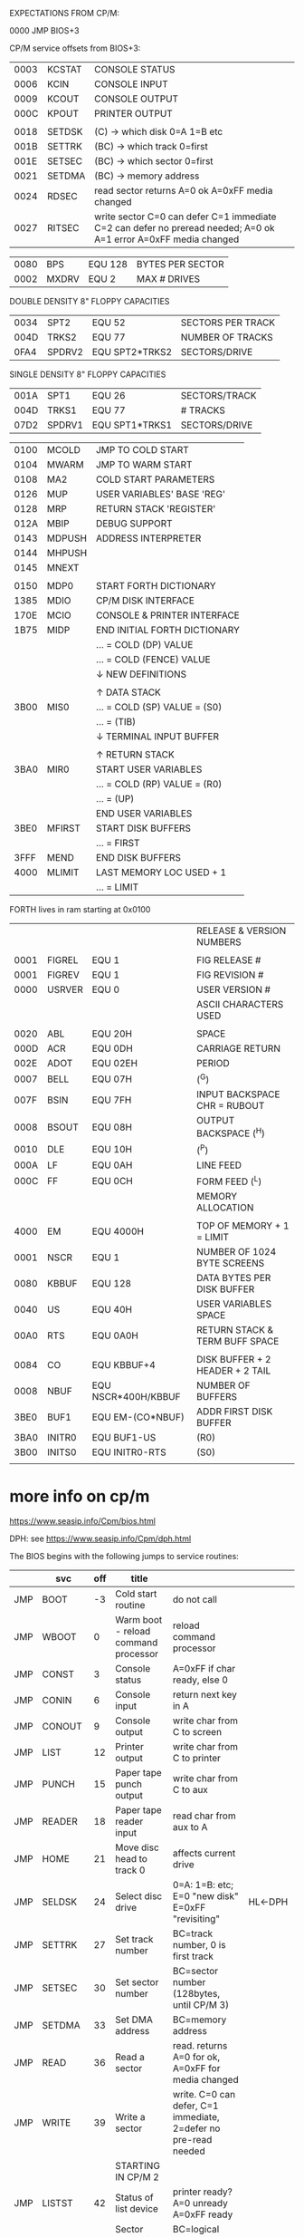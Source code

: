 EXPECTATIONS FROM CP/M:

0000 JMP BIOS+3

CP/M service offsets from BIOS+3:
| 0003 | KCSTAT | CONSOLE STATUS                                                                                                  |
| 0006 | KCIN   | CONSOLE INPUT                                                                                                   |
| 0009 | KCOUT  | CONSOLE OUTPUT                                                                                                  |
| 000C | KPOUT  | PRINTER OUTPUT                                                                                                  |
|      |        |                                                                                                                 |
| 0018 | SETDSK | (C) -> which disk 0=A 1=B etc                                                                                   |
| 001B | SETTRK | (BC) -> which track 0=first                                                                                     |
| 001E | SETSEC | (BC) -> which sector 0=first                                                                                    |
| 0021 | SETDMA | (BC) -> memory address                                                                                          |
| 0024 | RDSEC  | read sector returns A=0 ok A=0xFF media changed                                                                 |
| 0027 | RITSEC | write sector C=0 can defer C=1 immediate C=2 can defer no preread needed; A=0 ok A=1 error A=0xFF media changed |

| 0080 | BPS   | EQU     128 | BYTES PER SECTOR |
| 0002 | MXDRV | EQU     2   | MAX # DRIVES     |

DOUBLE DENSITY 8" FLOPPY CAPACITIES              
| 0034 | SPT2   | EQU     52         | SECTORS PER TRACK |
| 004D | TRKS2  | EQU     77         | NUMBER OF TRACKS  |
| 0FA4 | SPDRV2 | EQU     SPT2*TRKS2 | SECTORS/DRIVE     |

SINGLE DENSITY 8" FLOPPY CAPACITIES              
| 001A | SPT1   | EQU     26         | SECTORS/TRACK |
| 004D | TRKS1  | EQU     77         | # TRACKS      |
| 07D2 | SPDRV1 | EQU     SPT1*TRKS1 | SECTORS/DRIVE |


|------+--------+------------------------------|
| 0100 | MCOLD  | JMP TO COLD START            |
| 0104 | MWARM  | JMP TO WARM START            |
| 0108 | MA2    | COLD START PARAMETERS        |
| 0126 | MUP    | USER VARIABLES' BASE 'REG'   |
| 0128 | MRP    | RETURN STACK 'REGISTER'      |
| 012A | MBIP   | DEBUG SUPPORT                |
| 0143 | MDPUSH | ADDRESS INTERPRETER          |
| 0144 | MHPUSH |                              |
| 0145 | MNEXT  |                              |
|      |        |                              |
| 0150 | MDP0   | START FORTH DICTIONARY       |
| 1385 | MDIO   | CP/M DISK INTERFACE          |
| 170E | MCIO   | CONSOLE & PRINTER INTERFACE  |
| 1B75 | MIDP   | END INITIAL FORTH DICTIONARY |
|      |        | … = COLD (DP) VALUE          |
|      |        | … = COLD (FENCE) VALUE       |
|      |        | ↓ NEW DEFINITIONS            |
|      |        |                              |
|      |        | ↑ DATA STACK                 |
| 3B00 | MIS0   | … = COLD (SP) VALUE = (S0)   |
|      |        | … = (TIB)                    |
|      |        | ↓ TERMINAL INPUT BUFFER      |
|      |        |                              |
|      |        | ↑ RETURN STACK               |
| 3BA0 | MIR0   | START USER VARIABLES         |
|      |        | … = COLD (RP) VALUE = (R0)   |
|      |        | … = (UP)                     |
|      |        | END USER VARIABLES           |
| 3BE0 | MFIRST | START DISK BUFFERS           |
|      |        | … = FIRST                    |
| 3FFF | MEND   | END DISK BUFFERS             |
| 4000 | MLIMIT | LAST MEMORY LOC USED + 1     |
|      |        | … = LIMIT                    |

FORTH lives in ram starting at 0x0100

|------+--------+-------------------------+---------------------------------|
|      |        |                         | RELEASE & VERSION NUMBERS       |
|      |        |                         |                                 |
| 0001 | FIGREL | EQU     1               | FIG RELEASE #                   |
| 0001 | FIGREV | EQU     1               | FIG REVISION #                  |
| 0000 | USRVER | EQU     0               | USER VERSION #                  |
|------+--------+-------------------------+---------------------------------|
|      |        |                         | ASCII CHARACTERS USED           |
|      |        |                         |                                 |
| 0020 | ABL    | EQU     20H             | SPACE                           |
| 000D | ACR    | EQU     0DH             | CARRIAGE RETURN                 |
| 002E | ADOT   | EQU     02EH            | PERIOD                          |
| 0007 | BELL   | EQU     07H             | (^G)                            |
| 007F | BSIN   | EQU     7FH             | INPUT BACKSPACE CHR = RUBOUT    |
| 0008 | BSOUT  | EQU     08H             | OUTPUT BACKSPACE (^H)           |
| 0010 | DLE    | EQU     10H             | (^P)                            |
| 000A | LF     | EQU     0AH             | LINE FEED                       |
| 000C | FF     | EQU     0CH             | FORM FEED (^L)                  |
|------+--------+-------------------------+---------------------------------|
|      |        |                         | MEMORY ALLOCATION               |
|      |        |                         |                                 |
| 4000 | EM     | EQU     4000H           | TOP OF MEMORY + 1 = LIMIT       |
| 0001 | NSCR   | EQU     1               | NUMBER OF 1024 BYTE SCREENS     |
| 0080 | KBBUF  | EQU     128             | DATA BYTES PER DISK BUFFER      |
| 0040 | US     | EQU     40H             | USER VARIABLES SPACE            |
| 00A0 | RTS    | EQU     0A0H            | RETURN STACK & TERM BUFF SPACE  |
|      |        |                         |                                 |
| 0084 | CO     | EQU     KBBUF+4         | DISK BUFFER + 2 HEADER + 2 TAIL |
| 0008 | NBUF   | EQU     NSCR*400H/KBBUF | NUMBER OF BUFFERS               |
| 3BE0 | BUF1   | EQU     EM-(CO*NBUF)    | ADDR FIRST DISK BUFFER          |
| 3BA0 | INITR0 | EQU     BUF1-US         | (R0)                            |
| 3B00 | INITS0 | EQU     INITR0-RTS      | (S0)                            |
|      |        |                         |                                 |

* more info on cp/m


https://www.seasip.info/Cpm/bios.html

DPH: see https://www.seasip.info/Cpm/dph.html

The BIOS begins with the following jumps to service routines:

|     | svc     | off | title                                |                                                                 |                |
|-----+---------+-----+--------------------------------------+-----------------------------------------------------------------+----------------|
| JMP | BOOT    |  -3 | Cold start routine                   | do not call                                                     |                |
| JMP | WBOOT   |   0 | Warm boot - reload command processor | reload command processor                                        |                |
| JMP | CONST   |   3 | Console status                       | A=0xFF if char ready, else 0                                    |                |
| JMP | CONIN   |   6 | Console input                        | return next key in A                                            |                |
| JMP | CONOUT  |   9 | Console output                       | write char from C to screen                                     |                |
| JMP | LIST    |  12 | Printer output                       | write char from C to printer                                    |                |
| JMP | PUNCH   |  15 | Paper tape punch output              | write char from C to aux                                        |                |
| JMP | READER  |  18 | Paper tape reader input              | read char from aux to A                                         |                |
| JMP | HOME    |  21 | Move disc head to track 0            | affects current drive                                           |                |
| JMP | SELDSK  |  24 | Select disc drive                    | 0=A: 1=B: etc; E=0 "new disk" E=0xFF "revisiting"               | HL←DPH         |
| JMP | SETTRK  |  27 | Set track number                     | BC=track number, 0 is first track                               |                |
| JMP | SETSEC  |  30 | Set sector number                    | BC=sector number (128bytes, until CP/M 3)                       |                |
| JMP | SETDMA  |  33 | Set DMA address                      | BC=memory address                                               |                |
| JMP | READ    |  36 | Read a sector                        | read. returns A=0 for ok, A=0xFF for media changed              |                |
| JMP | WRITE   |  39 | Write a sector                       | write. C=0 can defer, C=1 immediate, 2=defer no pre-read needed |                |
|-----+---------+-----+--------------------------------------+-----------------------------------------------------------------+----------------|
|     |         |     | STARTING IN CP/M 2                   |                                                                 |                |
| JMP | LISTST  |  42 | Status of list device                | printer ready? A=0 unready A=0xFF ready                         |                |
| JMP | SECTRAN |  45 | Sector translation for skewing       | BC=logical sector 0..N, DE=translation table                    | HL←phys sector |
|-----+---------+-----+--------------------------------------+-----------------------------------------------------------------+----------------|
|     |         |     | STARTING IN CP/M 3                   |                                                                 |                |
| JMP | CONOST  |  48 | Status of console output             |                                                                 |                |
| JMP | AUXIST  |  51 | Status of auxiliary input            |                                                                 |                |
| JMP | AUXOST  |  54 | Status of auxiliary output           |                                                                 |                |
| JMP | DEVTBL  |  57 | Address of devices table             |                                                                 |                |
| JMP | DEVINI  |  60 | Initialise a device                  |                                                                 |                |
| JMP | DRVTBL  |  63 | Address of discs table               |                                                                 |                |
| JMP | MULTIO  |  66 | Read/write multiple sectors          |                                                                 |                |
| JMP | FLUSH   |  69 | Flush host buffers                   |                                                                 |                |
| JMP | MOVE    |  72 | Move a block of memory               |                                                                 |                |
| JMP | TIME    |  75 | Real time clock                      |                                                                 |                |
| JMP | SELMEM  |  78 | Select memory bank                   |                                                                 |                |
| JMP | SETBNK  |  81 | Select bank for DMA operation        |                                                                 |                |
| JMP | XMOVE   |  84 | Preload banks for MOVE               |                                                                 |                |
| JMP | USERF   |  87 | System-depedent functions            |                                                                 |                |
| JMP | RESERV1 |  90 | Reserved                             |                                                                 |                |
| JMP | RESERV2 |  93 | Reserved                             |                                                                 |                |
